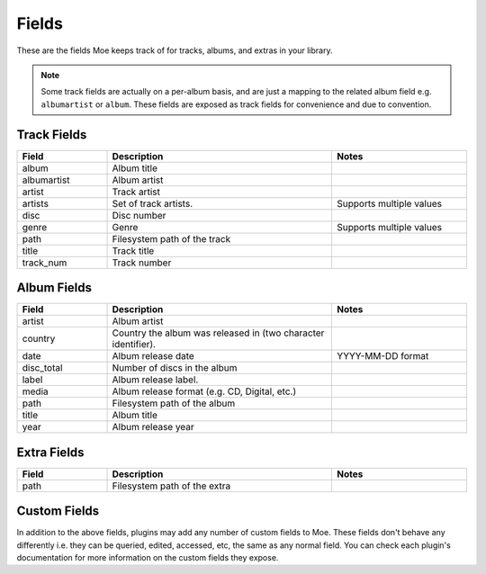 ######
Fields
######

These are the fields Moe keeps track of for tracks, albums, and extras in your library.

.. note::
    Some track fields are actually on a per-album basis, and are just a mapping to the related album field e.g. ``albumartist`` or ``album``. These fields are exposed as track fields for convenience and due to convention.

************
Track Fields
************
.. csv-table::
    :header: "Field", "Description", "Notes"
    :widths: 4, 10, 6
    :width: 100%

    "album", "Album title", ""
    "albumartist", "Album artist", ""
    "artist", "Track artist", ""
    "artists", "Set of track artists.", "Supports multiple values"
    "disc", "Disc number", ""
    "genre", "Genre", "Supports multiple values"
    "path", "Filesystem path of the track", ""
    "title", "Track title", ""
    "track_num", "Track number", ""

************
Album Fields
************
.. csv-table::
    :header: "Field", "Description", "Notes"
    :widths: 4, 10, 6
    :width: 100%

    "artist", "Album artist", ""
    "country", "Country the album was released in (two character identifier).", ""
    "date", "Album release date", "YYYY-MM-DD format"
    "disc_total", "Number of discs in the album", ""
    "label", "Album release label.", ""
    "media", "Album release format (e.g. CD, Digital, etc.)", ""
    "path", "Filesystem path of the album", ""
    "title", "Album title", ""
    "year", "Album release year", ""

************
Extra Fields
************
.. csv-table::
    :header: "Field", "Description", "Notes"
    :widths: 4, 10, 6
    :width: 100%

    "path", "Filesystem path of the extra", ""

*************
Custom Fields
*************
In addition to the above fields, plugins may add any number of custom fields to Moe. These fields don't behave any differently i.e. they can be queried, edited, accessed, etc, the same as any normal field. You can check each plugin's documentation for more information on the custom fields they expose.
